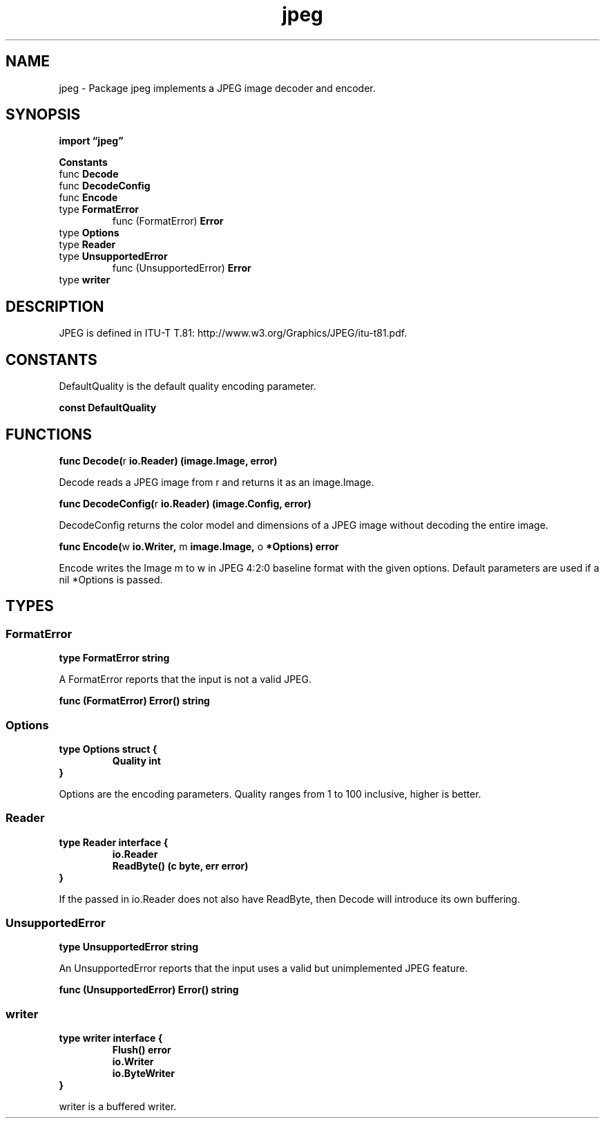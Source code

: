 .\"    Automatically generated by mango(1)
.TH "jpeg" 3 "2014-11-26" "version 2014-11-26" "Go Packages"
.SH "NAME"
jpeg \- Package jpeg implements a JPEG image decoder and encoder.
.SH "SYNOPSIS"
.B import \*(lqjpeg\(rq
.sp
.B Constants
.sp 0
.RB "func " Decode
.sp 0
.RB "func " DecodeConfig
.sp 0
.RB "func " Encode
.sp 0
.RB "type " FormatError
.sp 0
.RS
.RB "func (FormatError) " Error
.sp 0
.RE
.RB "type " Options
.sp 0
.RB "type " Reader
.sp 0
.RB "type " UnsupportedError
.sp 0
.RS
.RB "func (UnsupportedError) " Error
.sp 0
.RE
.RB "type " writer
.sp 0
.SH "DESCRIPTION"
JPEG is defined in ITU\-T T.81: http://www.w3.org/Graphics/JPEG/itu\-t81.pdf. 
.SH "CONSTANTS"
DefaultQuality is the default quality encoding parameter. 
.PP
.B const 
.B DefaultQuality 
.sp 0
.SH "FUNCTIONS"
.PP
.BR "func Decode(" "r" " io.Reader) (image.Image, error)"
.PP
Decode reads a JPEG image from r and returns it as an image.Image. 
.PP
.BR "func DecodeConfig(" "r" " io.Reader) (image.Config, error)"
.PP
DecodeConfig returns the color model and dimensions of a JPEG image without decoding the entire image. 
.PP
.BR "func Encode(" "w" " io.Writer, " "m" " image.Image, " "o" " *Options) error"
.PP
Encode writes the Image m to w in JPEG 4:2:0 baseline format with the given options. 
Default parameters are used if a nil *Options is passed. 
.SH "TYPES"
.SS "FormatError"
.B type FormatError string
.PP
A FormatError reports that the input is not a valid JPEG. 
.PP
.BR "func (FormatError) Error() string"
.SS "Options"
.B type Options struct {
.RS
.B Quality int
.RE
.B }
.PP
Options are the encoding parameters. 
Quality ranges from 1 to 100 inclusive, higher is better. 
.SS "Reader"
.B type Reader interface {
.RS
.B io.Reader
.sp 0
.B ReadByte() (c byte, err error)
.sp 0
.RE
.B }
.PP
If the passed in io.Reader does not also have ReadByte, then Decode will introduce its own buffering. 
.SS "UnsupportedError"
.B type UnsupportedError string
.PP
An UnsupportedError reports that the input uses a valid but unimplemented JPEG feature. 
.PP
.BR "func (UnsupportedError) Error() string"
.SS "writer"
.B type writer interface {
.RS
.B Flush() error
.sp 0
.B io.Writer
.sp 0
.B io.ByteWriter
.sp 0
.RE
.B }
.PP
writer is a buffered writer. 
